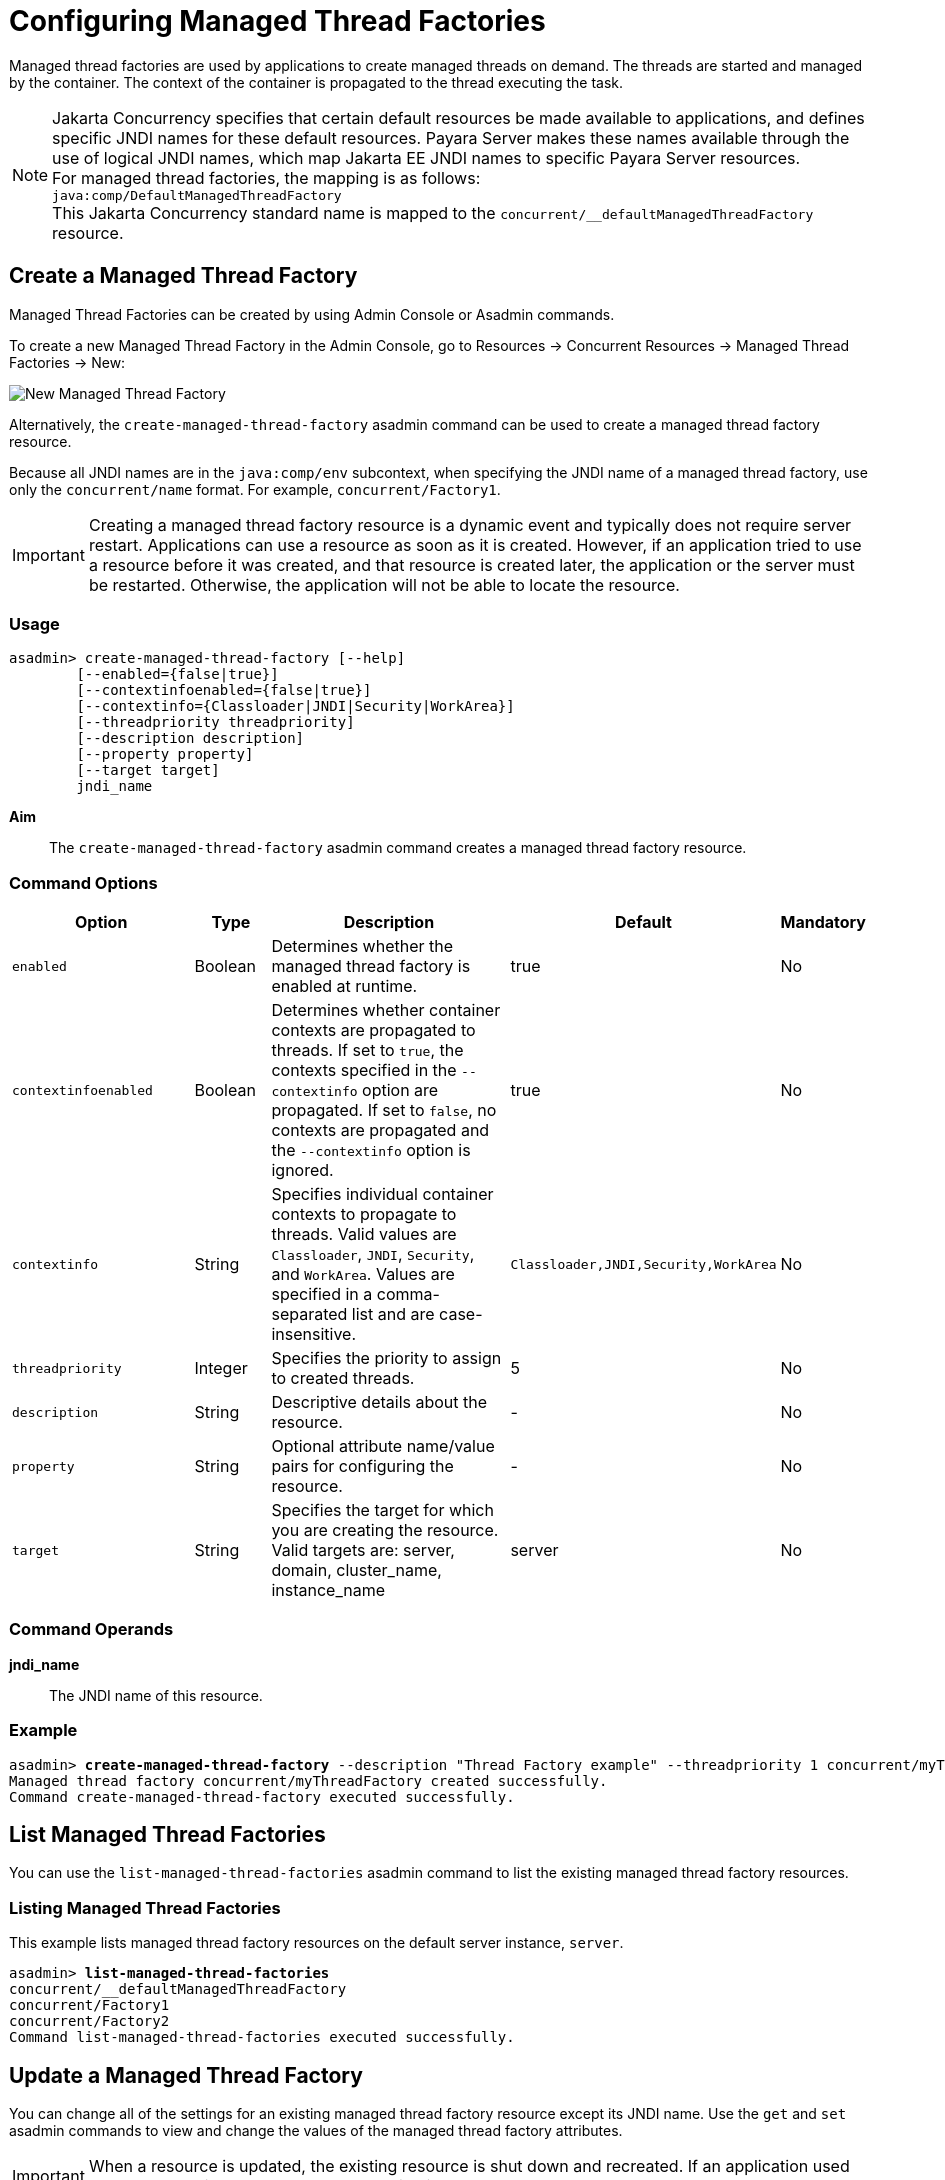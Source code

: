 [[configuring-managed-thread-factories]]
= Configuring Managed Thread Factories

Managed thread factories are used by applications to create managed threads on demand. The threads are started and managed by the container. The context of the container is propagated to the thread executing the task.

NOTE: Jakarta Concurrency specifies that certain default resources be made available to applications, and defines specific JNDI names for these default resources. Payara Server makes these names available through the use of logical JNDI names, which map Jakarta EE JNDI names to specific Payara Server resources. +
For managed thread factories, the mapping is as follows: +
`java:comp/DefaultManagedThreadFactory` +
This Jakarta Concurrency standard name is mapped to the `concurrent/__defaultManagedThreadFactory` resource.

[[create-managed-thread-factory]]
== Create a Managed Thread Factory

Managed Thread Factories can be created by using Admin Console or Asadmin commands.

To create a new Managed Thread Factory in the Admin Console, go to Resources → Concurrent Resources → Managed Thread Factories → New:

image:concurrency/new_managed_thread_factory.png[New Managed Thread Factory]

Alternatively, the `create-managed-thread-factory` asadmin command can be used to create a managed thread factory resource.

Because all JNDI names are in the `java:comp/env` subcontext, when specifying the JNDI name of a managed thread factory, use only the `concurrent/name` format. For example, `concurrent/Factory1`. 

IMPORTANT: Creating a managed thread factory resource is a dynamic event and typically does not require server restart. Applications can use a resource as soon as it is created. However, if an application tried to use a resource before it was created, and that resource is created later, the application or the server must be restarted. Otherwise, the application will not be able to locate the resource.

=== Usage
----
asadmin> create-managed-thread-factory [--help]
        [--enabled={false|true}]
        [--contextinfoenabled={false|true}]
        [--contextinfo={Classloader|JNDI|Security|WorkArea}]
        [--threadpriority threadpriority]
        [--description description]
        [--property property]
        [--target target]
        jndi_name
----
*Aim*::
The `create-managed-thread-factory` asadmin command creates a managed thread factory resource.

=== Command Options

[cols="25,10,40,15,10", options="header"]
|===
|Option
|Type
|Description
|Default
|Mandatory

|`enabled`
|Boolean
|Determines whether the managed thread factory is enabled at runtime.
|true
|No

|`contextinfoenabled`
|Boolean
|Determines whether container contexts are propagated to threads. If set to `true`, the contexts specified in the `--contextinfo` option are propagated. If set to `false`, no contexts are propagated and the `--contextinfo` option is ignored.
|true
|No

|`contextinfo`
|String
|Specifies individual container contexts to propagate to threads. Valid values are `Classloader`, `JNDI`, `Security`, and `WorkArea`. Values are specified in a comma-separated list and are case-insensitive.
|`Classloader,JNDI,Security,WorkArea`
|No

|`threadpriority`
|Integer
|Specifies the priority to assign to created threads.
|5
|No

|`description`
|String
|Descriptive details about the resource.
|-
|No

|`property`
|String
|Optional attribute name/value pairs for configuring the resource.
|-
|No

|`target`
|String
|Specifies the target for which you are creating the resource. Valid targets are: server, domain, cluster_name, instance_name
|server
|No
|===

=== Command Operands
*jndi_name*::
The JNDI name of this resource.

=== Example

[source, shell, subs="quotes"]
----
asadmin> *create-managed-thread-factory* --description "Thread Factory example" --threadpriority 1 concurrent/myThreadFactory
Managed thread factory concurrent/myThreadFactory created successfully.
Command create-managed-thread-factory executed successfully.
----

[[list-managed-thread-factory]]
== List Managed Thread Factories

You can use the `list-managed-thread-factories` asadmin command to list the existing managed thread factory resources.

=== Listing Managed Thread Factories
This example lists managed thread factory resources on the default server instance, `server`.
[source, shell, subs="quotes"]
----
asadmin> *list-managed-thread-factories*
concurrent/__defaultManagedThreadFactory
concurrent/Factory1
concurrent/Factory2
Command list-managed-thread-factories executed successfully.
----

[[update-managed-thread-factory]]
== Update a Managed Thread Factory

You can change all of the settings for an existing managed thread factory resource except its JNDI name. Use the `get` and `set` asadmin commands to view and change the values of the managed thread factory attributes.

IMPORTANT: When a resource is updated, the existing resource is shut down and recreated. If an application used the resource prior to the update, the application or the server must be restarted.

. View the attributes of a managed thread factory by using the `get` asadmin command. +
`asadmin> *get resources.managed-thread-factory.{resource-JNDI-name}.**`
. Set an attribute of the managed thread factory by using the `set` asadmin command. +
`asadmin> *set resources.managed-thread-factory.{resource-JNDI-name}.deployment-order=120*`

[[delete-managed-thread-factory]]
== Delete a Managed Thread Factory

The `delete-managed-thread-factory` asadmin command can be used to delete an existing managed thread factory. Deleting a managed thread factory is a dynamic event and does not require server restart.

Before deleting a managed thread factory resource, all associations to the resource must be removed.

=== Deleting a Managed Thread Factory
This example deletes the managed thread factory resource named `concurrent/Factory1`.

[source, shell, subs="quotes"]
----
asadmin> *delete-managed-thread-factory concurrent/Factory1*
Managed thread factory concurrent/Factory1 deleted successfully.
Command delete-managed-thread-factory executed successfully.
----